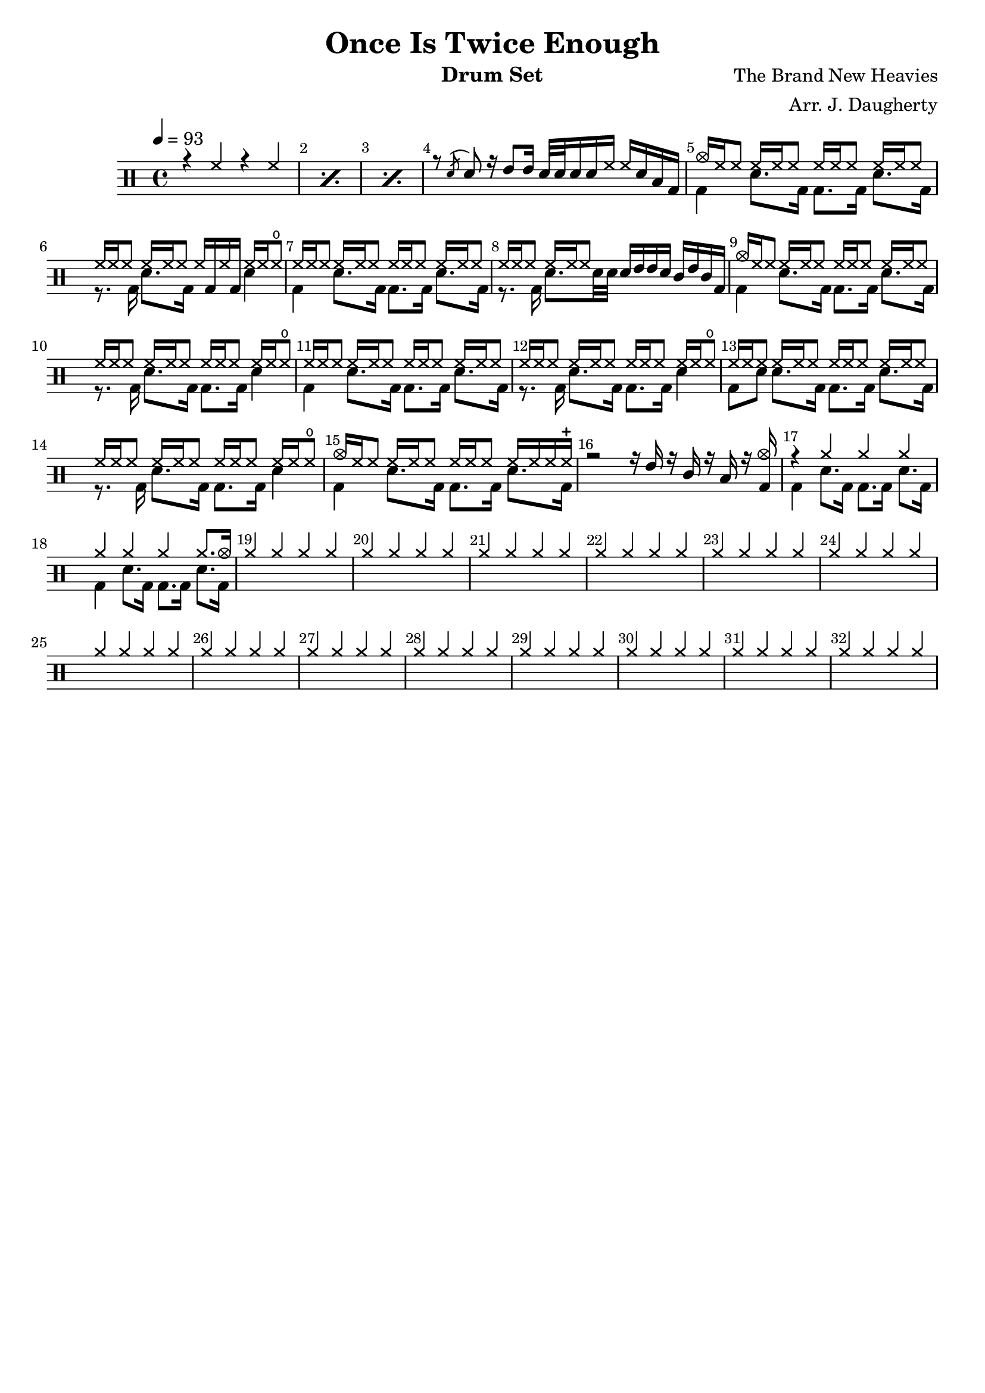 \header{
  title = "Once Is Twice Enough"
  arranger = "Arr. J. Daugherty"
  instrument = "Drum Set"
  composer = "The Brand New Heavies"
  tagline = ""
}

up = \drummode {
    \repeat percent 3 { r4 hh4 r4 hh4 }

    r8 \acciaccatura sn sn8
    r16 tommh8 tommh16
    sn32 sn32 sn16 sn16 hh16
    hh16 sn16 toml16 bd16

    cymc16 hh16 hh8
    hh16 hh16 hh8
    hh16 hh16 hh8
    hh16 hh16 hh8

    hh16 hh16 hh8
    hh16 hh16 hh8
    hh16 bd16 hh16 bd16
    hh16 hh16 hho8

    hh16 hh16 hh8
    hh16 hh16 hh8
    hh16 hh16 hh8
    hh16 hh16 hh8

    hh16 hh16 hh8
    hh16 hh16 hh8
    sn16 tommh16 tommh16 sn16
    tomml16 tommh16 tomml16 bd16

    cymc16 hh16 hh8
    hh16 hh16 hh8
    hh16 hh16 hh8
    hh16 hh16 hh8

    hh16 hh16 hh8
    hh16 hh16 hh8
    hh16 hh16 hh8
    hh16 hh16 hho8

    hh16 hh16 hh8
    hh16 hh16 hh8
    hh16 hh16 hh8
    hh16 hh16 hh8

    hh16 hh16 hh8
    hh16 hh16 hh8
    hh16 hh16 hh8
    hh16 hh16 hho8

    hh16 hh16 hh8
    hh16 hh16 hh8
    hh16 hh16 hh8
    hh16 hh16 hh8

    hh16 hh16 hh8
    hh16 hh16 hh8
    hh16 hh16 hh8
    hh16 hh16 hho8

    cymc16 hh16 hh8
    hh16 hh16 hh8
    hh16 hh16 hh8
    hh16 hh16 hh16 hhc16

    r2
    r16 tommh16 r16 tomml16
    r16 toml16 r16 <bd cymc>16

    r4 cymr4 cymr4 cymr4

    cymr4 cymr4 cymr4 cymr8. cymc16

    cymr4 cymr4 cymr4 cymr4

    cymr4 cymr4 cymr4 cymr4

    cymr4 cymr4 cymr4 cymr4

    cymr4 cymr4 cymr4 cymr4

    cymr4 cymr4 cymr4 cymr4

    cymr4 cymr4 cymr4 cymr4

    cymr4 cymr4 cymr4 cymr4

    cymr4 cymr4 cymr4 cymr4

    cymr4 cymr4 cymr4 cymr4

    cymr4 cymr4 cymr4 cymr4

    cymr4 cymr4 cymr4 cymr4

    cymr4 cymr4 cymr4 cymr4

    cymr4 cymr4 cymr4 cymr4

    cymr4 cymr4 cymr4 cymr4

}

down = \drummode {
    s1 s1 s1

    s1

    bd4
    sn8. bd16
    bd8. bd16
    sn8. bd16

    r8. bd16
    sn8. bd16
    s4
    sn4

    bd4
    sn8. bd16
    bd8. bd16
    sn8. bd16

    r8. bd16
    sn8. sn32 sn32
    s2

    bd4
    sn8. bd16
    bd8. bd16
    sn8. bd16

    r8. bd16
    sn8. bd16
    bd8. bd16
    sn4

    bd4
    sn8. bd16
    bd8. bd16
    sn8. bd16

    r8. bd16
    sn8. bd16
    bd8. bd16
    sn4

    bd8 sn8
    sn8. bd16
    bd8. bd16
    sn8. bd16

    r8. bd16
    sn8. bd16
    bd8. bd16
    sn4

    bd4
    sn8. bd16
    bd8. bd16
    sn8. bd16

    s1

    bd4
    sn8. bd16
    bd8. bd16
    sn8. bd16

    bd4
    sn8. bd16
    bd8. bd16
    sn8. bd16
}

\new DrumStaff <<
  % Show bar numbers for all bars
  \override Score.BarNumber.break-visibility = ##(#f #t #t)

  \tempo 4 = 93
  \new DrumVoice { \voiceOne \up }
  \new DrumVoice { \voiceTwo \down }
>>

\version "2.18.2"  % necessary for upgrading to future LilyPond versions.
